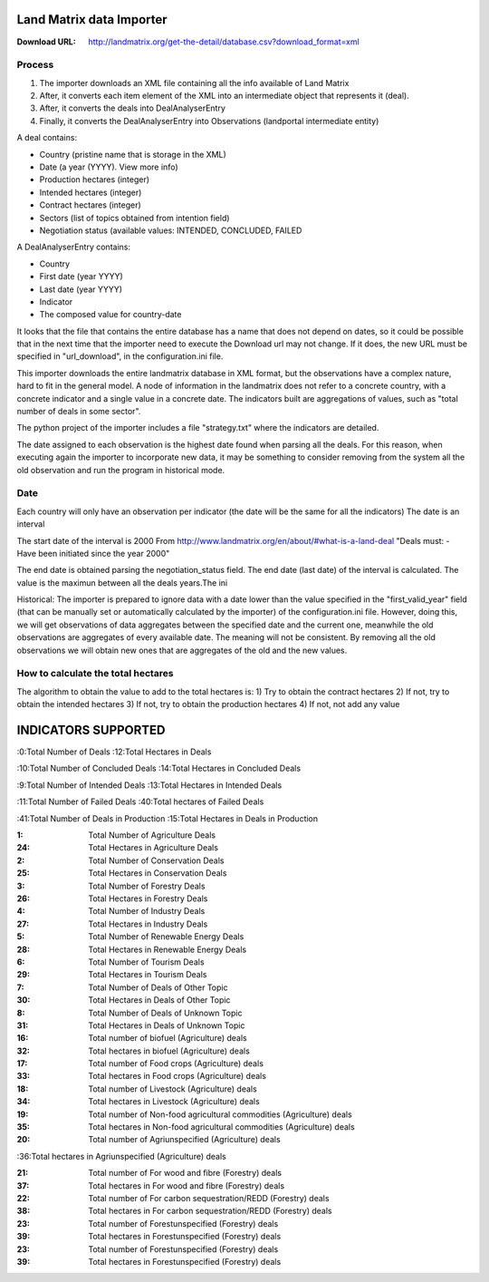 Land Matrix data Importer
================================

:Download URL: http://landmatrix.org/get-the-detail/database.csv?download_format=xml

Process
^^^^^^^

#. The importer downloads an XML file containing all the info available of Land Matrix
#. After, it converts each item element of the XML into an intermediate object that represents it (deal).
#. After, it converts the deals into DealAnalyserEntry
#. Finally, it converts the DealAnalyserEntry into Observations (landportal intermediate entity)


A deal contains:

* Country (pristine name that is storage in the XML)
* Date (a year (YYYY). View more info)
* Production hectares (integer)
* Intended hectares (integer)
* Contract hectares (integer)
* Sectors (list of topics obtained from intention field)
* Negotiation status (available values: INTENDED, CONCLUDED, FAILED


A DealAnalyserEntry contains:

* Country
* First date (year YYYY)
* Last date (year YYYY)
* Indicator
* The composed value for country-date

It looks that the file that contains the entire database has a name that does not depend on dates, so it could be possible that in the next time that the importer need to execute the Download url may not change. If it does, the new URL must be specified in "url_download", in the configuration.ini file. 

This importer downloads the entire landmatrix database in XML format, but the observations have a complex nature, hard to fit in the general model. 
A node of information in the landmatrix does not refer to a concrete country, with a concrete indicator and a single value in a concrete date. 
The indicators built are aggregations of values, such as "total number of deals in some sector".

The python project of the importer includes a file "strategy.txt" where the indicators are detailed.


The date assigned to each observation is the highest date found when parsing all the deals. 
For this reason, when executing again the importer to incorporate new data, 
it may be something to consider removing from the system all the old observation 
and run the program in historical mode.

Date
^^^^
Each country will only have an observation per indicator (the date will be the same for all the indicators)
The date is an interval

The start date of the interval is 2000
From http://www.landmatrix.org/en/about/#what-is-a-land-deal
"Deals must: - Have been initiated since the year 2000"

The end date is obtained parsing the negotiation_status field.
The end date (last date) of the interval is calculated. The value is the maximun between all the deals years.The ini


Historical: The importer is prepared to ignore data with a date lower than the value specified in the "first_valid_year" field 
(that can be manually set or automatically calculated by the importer) of the configuration.ini file. 
However, doing this, we will get observations of data aggregates between the specified date and the current one, 
meanwhile the old observations are aggregates of every available date. The meaning will not be consistent. 
By removing all the old observations we will obtain new ones that are aggregates of the old and the new values.

How to calculate the total hectares
^^^^^^^^^^^^^^^^^^^^^^^^^^^^^^^^^^^
The algorithm to obtain the value to add to the total hectares is:
1) Try to obtain the contract hectares
2) If not, try to obtain the intended hectares
3) If not, try to obtain the production hectares
4) If not, not add any value




INDICATORS SUPPORTED
====================

:0:Total Number of Deals
:12:Total Hectares in Deals

:10:Total Number of Concluded Deals
:14:Total Hectares in Concluded Deals

:9:Total Number of Intended Deals
:13:Total Hectares in Intended Deals

:11:Total Number of Failed Deals
:40:Total hectares of Failed Deals

:41:Total Number of Deals in Production
:15:Total Hectares in Deals in Production

:1: Total Number of Agriculture Deals
:24: Total Hectares in Agriculture Deals

:2: Total Number of Conservation Deals
:25: Total Hectares in Conservation Deals

:3: Total Number of Forestry Deals
:26: Total Hectares in Forestry Deals

:4: Total Number of Industry Deals
:27: Total Hectares in Industry Deals

:5: Total Number of Renewable Energy Deals
:28: Total Hectares in Renewable Energy Deals

:6: Total Number of Tourism Deals
:29: Total Hectares in Tourism Deals

:7: Total Number of Deals of Other Topic
:30: Total Hectares in Deals of Other Topic

:8: Total Number of Deals of Unknown Topic
:31: Total Hectares in Deals of Unknown Topic

:16: Total number of biofuel (Agriculture) deals
:32: Total hectares in biofuel (Agriculture) deals

:17: Total number of Food crops (Agriculture) deals
:33: Total hectares in Food crops (Agriculture) deals

:18: Total number of Livestock (Agriculture) deals
:34: Total hectares in Livestock (Agriculture) deals

:19: Total number of Non-food agricultural commodities (Agriculture) deals
:35: Total hectares in Non-food agricultural commodities (Agriculture) deals

:20: Total number of Agriunspecified (Agriculture) deals
:36:Total hectares in Agriunspecified (Agriculture) deals

:21: Total number of For wood and fibre (Forestry) deals
:37: Total hectares in For wood and fibre (Forestry) deals

:22: Total number of For carbon sequestration/REDD (Forestry) deals
:38: Total hectares in For carbon sequestration/REDD (Forestry) deals

:23: Total number of Forestunspecified (Forestry) deals
:39: Total hectares in Forestunspecified (Forestry) deals

:23: Total number of Forestunspecified (Forestry) deals
:39: Total hectares in Forestunspecified (Forestry) deals

